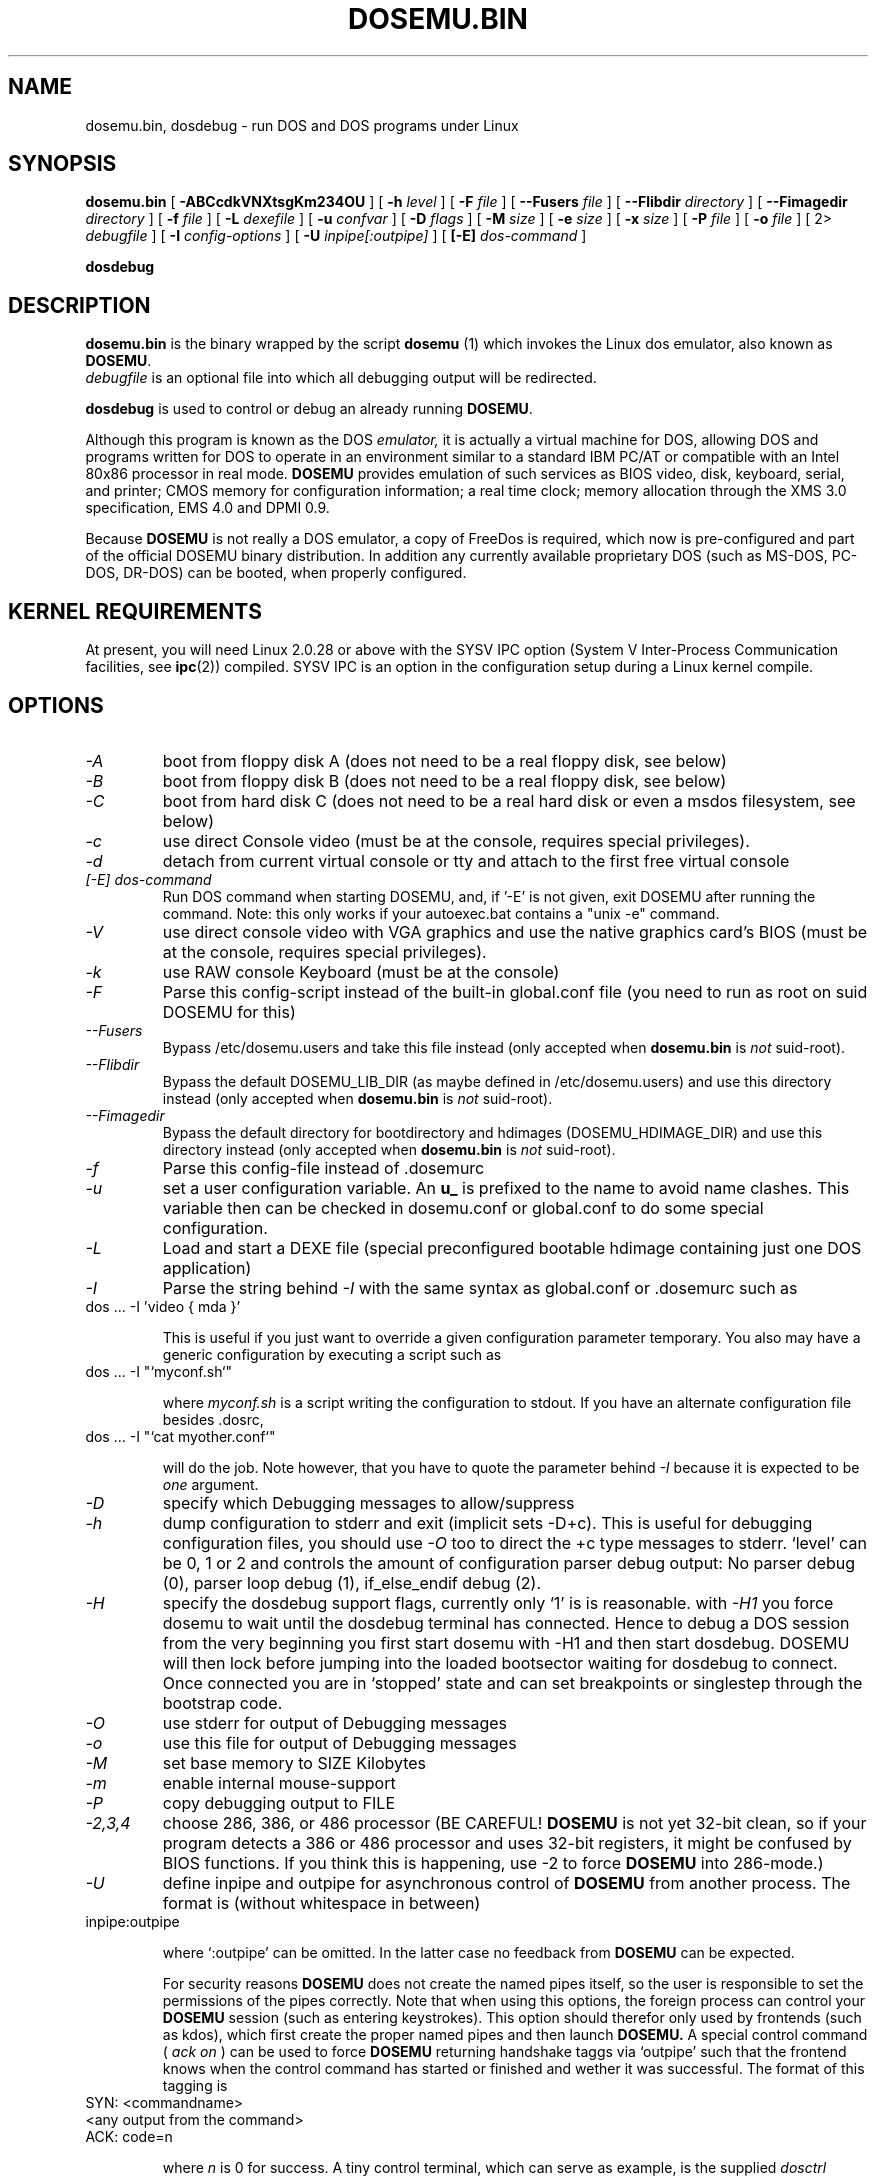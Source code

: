 .\" -*- nroff -*-  (This is for Emacs)
.TH DOSEMU.BIN 1 "Jun, 2003" "Version 1.1.5" "DOS Emulation"
.SH NAME
dosemu.bin, dosdebug \- run DOS and DOS programs under Linux
.SH SYNOPSIS
.B dosemu.bin
[
.B \-ABCcdkVNXtsgKm234OU
]
[
.B \-h
.I level
]
[
.B \-F
.I file
]
[
.B \--Fusers
.I file
]
[
.B \--Flibdir
.I directory
]
[
.B \--Fimagedir
.I directory
]
[
.B \-f
.I file
]
[
.B \-L
.I dexefile
]
[
.B \-u
.I confvar
]
[
.B \-D
.I flags
]
[ 
.B \-M 
.I size
]
[ 
.B \-e 
.I size
]
[ 
.B \-x 
.I size
]
[
.B \-P 
.I file
]
[
.B \-o
.I file
]
[
2\>
.I debugfile
]
[
.B \-I
.I config-options
]
[
.B \-U
.I inpipe[:outpipe]
]
[
.B [\-E]
.I dos-command
]
.sp
.B dosdebug
.SH DESCRIPTION
.B dosemu.bin
is the binary wrapped by the script
.B dosemu
(1)
which invokes the Linux dos emulator, also known as
.BR DOSEMU .
.br
.I debugfile
is an optional file into which all debugging output will be redirected.
.PP
.B dosdebug
is used to control or debug an already running 
.BR DOSEMU .
.PP
Although this program is known as the DOS
.I emulator,
it is actually a virtual machine for DOS, allowing DOS and programs
written for DOS to operate in an environment similar to a standard IBM
PC/AT or compatible with an Intel 80x86 processor in real mode.
.B DOSEMU
provides emulation of such services as BIOS video, disk, keyboard, serial, 
and printer; CMOS memory for configuration information; a real time clock; 
memory allocation through the XMS 3.0 specification, EMS 4.0 and DPMI 0.9.
.PP
Because 
.B DOSEMU
is not really a DOS emulator, a copy of FreeDos is required, which now is
pre-configured and part of the official DOSEMU binary distribution.
In addition any currently available proprietary DOS (such as MS-DOS, PC-DOS,
DR-DOS) can be booted, when properly configured.

.SH KERNEL REQUIREMENTS
At present, you will need Linux 2.0.28 or above with the SYSV IPC option
(System V Inter-Process Communication facilities, see 
.BR ipc (2))
compiled. SYSV IPC is an option in the configuration setup during a Linux
kernel compile.

.SH OPTIONS
.TP
.I -A
boot from floppy disk A (does not need to be a real floppy disk, see below)
.TP
.I -B
boot from floppy disk B (does not need to be a real floppy disk, see below)
.TP
.I -C
boot from hard disk C (does not need to be a real hard disk or even a 
msdos filesystem, see below) 
.TP
.I -c
use direct Console video (must be at the console, requires special
privileges).
.TP
.I -d
detach from current virtual console or tty and attach to the first free
virtual console
.TP
.I [-E] dos-command
Run DOS command when starting DOSEMU, and, if '-E' is not given, exit
DOSEMU after running the command. Note: this only works if your 
autoexec.bat contains a "unix -e" command.
.TP
.I -V
use direct console video with VGA graphics and use the native graphics 
card's BIOS (must be at the console, requires special privileges).
.TP
.I -k
use RAW console Keyboard (must be at the console)
.TP
.I -F
Parse this config-script instead of the built-in global.conf file
(you need to run as root on suid DOSEMU for this)
.TP
.I --Fusers
Bypass /etc/dosemu.users and take this file instead (only accepted when
.B dosemu.bin
is
.I not
suid-root).
.TP
.I --Flibdir
Bypass the default DOSEMU_LIB_DIR (as maybe defined in /etc/dosemu.users)
and use this directory instead (only accepted when
.B dosemu.bin
is
.I not
suid-root).
.TP
.I --Fimagedir
Bypass the default directory for bootdirectory and hdimages (DOSEMU_HDIMAGE_DIR)
and use this directory instead (only accepted when
.B dosemu.bin
is
.I not
suid-root).
.TP
.I -f
Parse this config-file instead of .dosemurc
.TP
.I -u
set a user configuration variable. An
.B u_
is prefixed to the name to avoid name clashes. This variable then can be
checked in dosemu.conf or global.conf to do some special
configuration.
.TP
.I -L
Load and start a DEXE file (special preconfigured bootable hdimage
containing just one DOS application)
.TP
.I -I
Parse the string behind
.I -I
with the same syntax as global.conf or .dosemurc such as
.TP
		dos ... -I 'video { mda }'

This is useful if you just want to override a given
configuration parameter temporary. You also may have a generic configuration
by executing a script such as
.TP
		dos ... -I "`myconf.sh`"

where
.I myconf.sh
is a script writing the configuration to stdout. If you have an alternate
configuration file besides .dosrc,
.TP
		dos ... -I "`cat myother.conf`"

will do the job. Note however, that you have to quote the parameter behind
.I -I
because it is expected to be
.I one
argument.
.TP
.I -D
specify which Debugging messages to allow/suppress
.TP
.I -h
dump configuration to stderr and exit (implicit sets -D+c). This is useful
for debugging configuration files, you should use
.I -O
too to direct the +c type messages to stderr. `level' can be 0, 1 or 2
and controls the amount of configuration parser debug output:
No parser debug (0), parser loop debug (1), if_else_endif debug (2).
.TP
.I -H
specify the dosdebug support flags, currently only `1' is is reasonable.
with
.I -H1
you force dosemu to wait until the dosdebug terminal has connected. Hence to
debug a DOS session from the very beginning you first start dosemu
with -H1 and then start dosdebug.
DOSEMU will then lock before jumping into the loaded bootsector waiting
for dosdebug to connect. Once connected you are in `stopped' state
and can set breakpoints or singlestep through the bootstrap code.
.TP
.I -O
use stderr for output of Debugging messages
.TP
.I -o
use this file for output of Debugging messages
.TP
.I -M
set base memory to SIZE Kilobytes
.TP
.I -m
enable internal mouse-support
.TP
.I -P
copy debugging output to FILE
.TP
.I -2,3,4
choose 286, 386, or 486 processor (BE CAREFUL!
.B DOSEMU
is not yet 32-bit clean,
so if your program detects a 386 or 486 processor and uses 32-bit registers,
it might be confused by BIOS functions.  If you think this is happening, use
-2 to force
.B DOSEMU
into 286-mode.)
.TP
.I -U
define inpipe and outpipe for asynchronous control of
.B DOSEMU
from another process. The format is (without whitespace in between)
.TP
		inpipe:outpipe

where `:outpipe' can be omitted. In the latter case no feedback from
.B DOSEMU
can be expected.

For security reasons
.B DOSEMU
does not create the named pipes itself, so the user is responsible
to set the permissions of the pipes correctly. Note that when using this
options, the foreign process can control your
.B DOSEMU
session (such as entering keystrokes). This option should therefor only used
by frontends (such as kdos), which first create the proper named pipes and
then launch
.B DOSEMU.
A special control command (
.I ack on
) can be used to force
.B DOSEMU
returning handshake taggs via `outpipe' such that the frontend knows
when the control command has started or finished and wether it was successful.
The format of this tagging is
.TP
		SYN: <commandname>
.TP
		<any output from the command>
.TP
		ACK: code=n

where 
.I n
is 0 for success.
A tiny control terminal, which can serve as example, is the supplied
.I dosctrl
programm. It takes just the two pipes as arguments and you may then
enter control commands, which of them `help' is the most important one;-)
Note that
.I dosctrl
does not launch
.B DOSEMU,
you have to do it yourself.

.PD 1
.SH HARD DISKS
.B DOSEMU
supports four methods of supplying DOS with hard disks:
.IP 1.
a virtual disk file residing on a Linux filesystem which emulates a hard 
drive.
.IP 2.
direct access to a DOS partition through a raw disk device (i.e. /dev/hda,
/dev/hdb, /dev/sdX).
.IP 3.
direct access to an DOS partition through single partition access 
(i.e. /dev/hda1, /dev/hdb2, /dev/sdxx). You need to run the program
.B mkpartition
to enable
.B DOSEMU
to access your DOS-partitions with SPA.
.IP 4.
access to a Linux filesystem as a "network" drive using the driver emufs.sys
supplied with
.B DOSEMU
in commands/emufs.sys.
.PP
This is explained more thoroughly in
.B QuickStart.
.PP
Configuration of
.B DOSEMU's
hard disk resources is done by editing 
.B dosemu.conf
before running
.BR DOSEMU .
Look at doc/README.txt.

.SH FLOPPY DISKS
.B DOSEMU
supports two methods of supplying DOS with floppy disks:
.IP 1.
a virtual disk file residing on a Linux filesystem which emulates a floppy
drive
.IP 2.
direct access to a physical floppy through a raw disk device (i.e. /dev/fd0,
/dev/fd1).
.PP
This is also explained more thoroughly in
.B QuickStart.
.PP
Configuration of
.B DOSEMU's
floppy disk resources is done by editing the
.B dosemu.conf
before running
.BR DOSEMU .

.SH VIDEO
.B DOSEMU
may be run on any tty device.  However, increased performance and functionality
may be had by taking advantage of special features of the Linux console.
Those running
.B DOSEMU
on the console may wish to investigate the 
.I \-c,
.I \-k,
and
.I \-V
switches, explained more thoroughly in
.B QuickStart.
There is also some very brief documentation in the file dosemu.conf,
which can be edited for your needs.
.PP
In brief, proper use of the console device and the corresponding switches
allows the user to view a DOS program in its original color and font,
with none of the periodic screen update problems with the generic tty
output code.

.SH KEYBOARD
Those using 
.B DOSEMU
on the Linux console may also wish to use the RAW
keyboard support.  This mode of operation, selected by the
.I \-k
switch, provides the user with access to the entire keyboard accessible
under DOS.  Any combination of ALT, CTRL, and SHIFT keys may be used to
generate the odd keycodes expected by many DOS programs.

.SH PRINTING
The BIOS printer services are emulated through standard UNIX file I/O
though temporary files which are then periodically spooled by LPR 
or a different print client, as defined by $_printer in dosemu.conf.

.SH DEBUG MESSAGES
Debug messages can be controlled either at the command line or in the
configuration file.  Take a look at the documentation inside the config.dist 
file included with
.B DOSEMU
in the examples subdirectory, for debugging 
options.  At the command line, you may specify which classes of messages 
you wish 
.B dos
to allow. The syntax of this is 
.B DOSEMU
takes an option "-D FLAGS", where FLAGS is a string of letters
which specify which options to print or suppress.
.B DOSEMU
parses this string from left to right.

   +   turns the following options on (initial state)
   -   turns the following options off
   a   turns all the options on/off, depending on flag
   0   turns all options off
   1-9 sets the debug level, the higher, the more output
   #   where # is a letter from the valid class list, 
       turns that option off/on depending on the 
       +/- state.

.I Message Classes:

 d  disk			R  disk read		W  disk write
 D  int 21h		C  cdrom			v  video
 X  X support		k  keyboard		i  port I/O
 s  serial		m  mouse			#  default ints
 p  printer		g  general		c  configuration
 w  warning		h  hardware		I  IPC
 E  EMS			x  XMS			M  DPMI
 n  IPX network	P  Pkt-driver		S  SOUND
 r  PIC			T  IO-tracing		Z  PCI-BIOS
 A  ASPI driver	Q  mapping driver

Any debugging classes following a 
.I \+ 
character, up to a 
.I \- 
character, will be turned on (non-suppressed).  Any after a 
.I \-
character, up to a 
.I \+
character, will be suppressed.  The character 
.I a
acts like a string of all possible debugging classes, so 
.I \+a
turns on all debugging messages, and 
.I \-a
turns off all debugging messages.  The characters 
.I 0 
and 
.I 1-9
are also special: 
.I 0
turns off all debugging messages, and 
.I 1-9
turns on all debugging messages, but set the debug level too.

There is an assumed 
.I \+
at the beginning of the FLAGS string.
Some classes, such as error, can not be turned off.  
In case you didn't redirect stderr, nearly all output to stderr goes to
.B /dev/null.

Some examples:
  "-D+a-v" or "-D1-v"  : all messages but video
  "-D+kd"              : default + keyboard and disk
  "-D0+RW"             : only disk READ and WRITE

Any option letter can occur in any place.  Even pointless combinations,
such as 
.I -D01-a-1+0,
will be parsed without error, so be careful.
Some options are set by default, some are clear. This is subject to my 
whim, and will probably change between releases.  You can ensure
which are set by always explicitly specifying them.

.SH SPECIAL KEYS
In RAW keyboard mode (see the
.BR \-k
option),
.B DOSEMU
responds to certain key sequences as control functions.
.PP
.PD 0
.IP 
ctrl-scrlock   =  show 0x32 int vectors
.IP 
alt-scrlock    =  show the vm86 registers
.IP
rshift-scrlock =  generate an int8 (timer)
.IP
lshift-scrlock =  generate an int9 (keyboard)
.IP
ctrl-break     =  ctrl-break as under DOS.
.IP
ctrl-alt-pgup  =  reboot DOS. Don't trust this!
.IP
ctrl-alt-pgdn  =  exit the emulator
.PD 1
.PP
Use  <LEFT CTRL>-<LEFT ALT>-<Function key> to switch to another virtual
console.

.SH MEMORY
The XMS memory support in
.B DOSEMU
conforms to Lotus/Intel/Microsoft/AST extended
memory specification 3.0.  I have implemented all XMS functions except
function 0x12 (Reallocate Upper Memory Block).
.PP
While I have implemented the UMB functions, they are extremely stupid and 
will almost always act suboptimally.  The next release of
.B DOSEMU
should
have saner UMB support.
.PP
.B DOSEMU
also supports EMS 4.0 and implements DPMI 0.9 (1.0 partially).


.SH AUTHOR
.B DOSEMU
(comprised of the files
.B dosemu.bin
and 
.B dosemu
) is based on version 0.4 of the original program written by Matthias Lautner
(no current address that I know of).
.PP
Robert Sanders <gt8134b@prism.gatech.edu> was maintaining and enhancing 
the incarnation of 
.B DOSEMU 
with which this man page was originally distributed. During about 4 years
James B. MacLean <macleajb@ednet.ns.ca> was the restless leader of the
dosemu team, implementation of DPMI (which made Windows-3.1, dos4gw, djgpp,
etc. running) happened during his 'governement' and brought the project
near to Beta-state. Hans Lermen <lermen@fgan.de> took over and released the
first 1.0 version. Now Bart Oldeman <bart@dosemu.org> is maintaining this
funny software.

.SH BUGS
There are too many to count, much less list.  
.PP
Please report bugs to the author.
I'd also like to hear about which programs DO work.  Just send me a note
detailing what program (and what version) you are using, what works and
what doesn't, etc.

.SH AVAILABILITY
The most recent public version of 
.B DOSEMU
can be obtained from www.dosemu.org; a fast mirror is at
ibiblio.unc.edu:/pub/Linux/system/emulators/dosemu/.
If you want to keep up on private developer pre-releases, join the
.B DOSEMU
developer team - even just good detailed debug reports are all you need!

.SH FILES
.PD 0
.TP
.I dosemu.bin
The binary
.TP
.I dosemu
The wrapper script, it is recommended not to invoke dosemu.bin directly.
.TP
.I xdosemu
Same, but invoking DOS in an X window.
.TP
.I $HOME/.dosemu
Per user
.B DOSEMU
local directory. This will be created silently, if not
existing.
.TP
.I $HOME/.dosemu/tmp
All temporary file creation happens here, we do not use /tmp anymore.
.TP
.I /var/run/dosemu.*
or
.TP
.I $HOME/.dosemu/run
Various files used by
.B DOSEMU
including debugger pipes.
.TP
.TP
.I $HOME/dosemu/freedos
Bootdirectory containing the FreeDos part.
.TP
.I dosemu.conf
Main configuration file for
.BR DOSEMU .
which is included by
.I global.conf
(global.conf is included in dosemu.bin by default).
.TP
.I $HOME/.dosemurc
Per-user configuration file.
.TP
.I /etc/dosemu.users
or
.TP
.I /etc/dosemu/dosemu.users
For suid-root or sudo running binaries: Defines the access rights to
.BR DOSEMU
on a per user basis and sets some vital configuration. This is the only
fix-location configuration file,
.BR DOSEMU
first looks for
.I /etc/dosemu.users
and, if this is not found, for
.I /etc/dosemu/dosemu.users .
Via the keyword
.I default_lib_dir=
in
.I dosemu.users
the systemwide
.I DOSEMU_LIB_DIR
directory may be moved elsewere.
For more information see
.I ./doc/README.txt
.TP
.I /etc/dosemu/dos.ini
IPX configuration file.

.TP
.I doc/DANG
To help you hack
.B DOSEMU
code.
.TP
.I doc/README.*
Various documentation.
.TP
.I QuickStart, README and INSTALL
To set up
.B DOSEMU
quickly.
.TP
.I ChangeLog
Changes in
.B DOSEMU
since the last release.
.TP
.I README.bindist
Information on how to use the DOSEMU/FreeDos ready-to-use binary
distribution.
.TP
.I MSDOS mailing list
For more information, mail to
.IP linux-msdos@vger.kernel.org



.SH "SEE ALSO"
.BR dosemu "(1), " mkfatimage16 "(1)"
